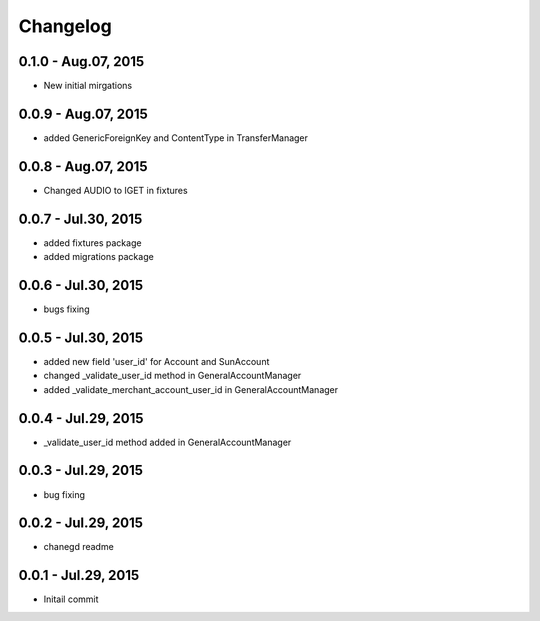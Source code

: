 Changelog
==============================
0.1.0 - Aug.07, 2015
------------------------------
- New initial mirgations

0.0.9 - Aug.07, 2015
------------------------------
- added GenericForeignKey and ContentType in TransferManager

0.0.8 - Aug.07, 2015
------------------------------
- Changed AUDIO to IGET in fixtures

0.0.7 - Jul.30, 2015
------------------------------
- added fixtures package
- added migrations package

0.0.6 - Jul.30, 2015
------------------------------
- bugs fixing

0.0.5 - Jul.30, 2015
------------------------------
- added new field 'user_id' for Account and SunAccount
- changed _validate_user_id method in GeneralAccountManager
- added _validate_merchant_account_user_id in GeneralAccountManager


0.0.4 - Jul.29, 2015
------------------------------
- _validate_user_id method added in GeneralAccountManager


0.0.3 - Jul.29, 2015
------------------------------

- bug fixing

0.0.2 - Jul.29, 2015
------------------------------

- chanegd readme


0.0.1 - Jul.29, 2015
------------------------------

- Initail commit

